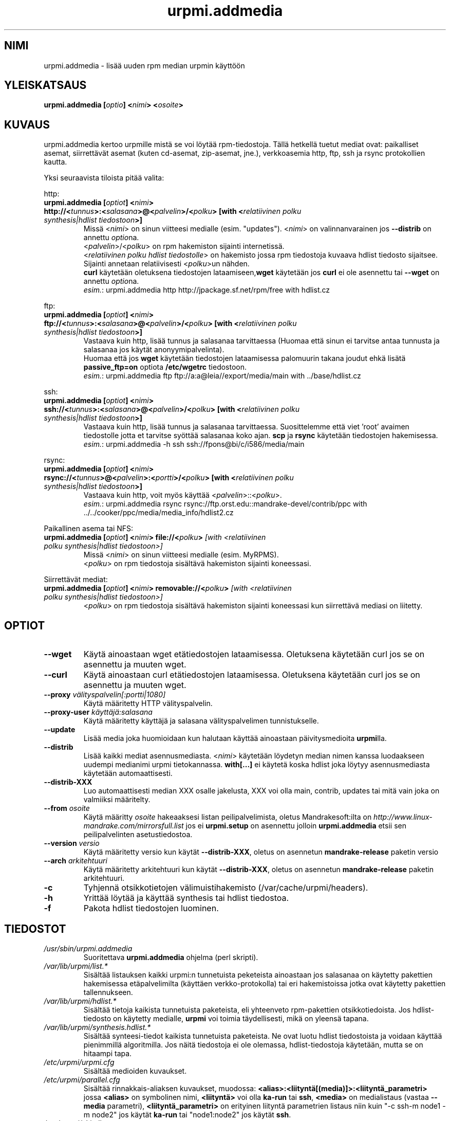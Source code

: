.TH urpmi.addmedia 8 "07 Jan 2003" "Mandrakesoft" "Mandrakelinux"
.IX urpmi.addmedia
.SH NIMI
urpmi.addmedia \- lisää uuden rpm median urpmin käyttöön
.SH YLEISKATSAUS
.B urpmi.addmedia [\fIoptio\fP] <\fInimi\fP> <\fIosoite\fP>
.SH KUVAUS
urpmi.addmedia kertoo urpmille mistä se voi löytää rpm-tiedostoja.
Tällä hetkellä tuetut mediat ovat: paikalliset asemat, siirrettävät asemat
(kuten cd-asemat, zip-asemat, jne.), verkkoasemia http, ftp, ssh ja rsync
protokollien kautta.
.PP
Yksi seuraavista tiloista pitää valita:
.PP
http:
.IP "\fBurpmi.addmedia [\fIoptiot\fP] <\fInimi\fP> http://<\fItunnus\fP>:<\fIsalasana\fP>@<\fIpalvelin\fP>/<\fIpolku\fP> [with <\fIrelatiivinen polku synthesis|hdlist tiedostoon\fP>]\fP"
Missä <\fInimi\fP> on sinun viitteesi medialle (esim. "updates").
<\fInimi\fP> on valinnanvarainen jos \fB--distrib\fP on annettu \fIoptio\fPna.
.br
<\fIpalvelin\fP>/<\fIpolku\fP> on rpm hakemiston sijainti internetissä.
.br
<\fIrelatiivinen polku hdlist tiedostolle\fP> on hakemisto jossa rpm tiedostoja
kuvaava hdlist tiedosto sijaitsee. Sijainti annetaan relatiivisesti <\fIpolku\fP>un
nähden.
.br
\fBcurl\fP käytetään oletuksena tiedostojen lataamiseen,\fBwget\fP käytetään jos
\fBcurl\fP ei ole asennettu tai \fB--wget\fP on annettu \fIoptio\fPna.
.br
\fIesim.\fP: urpmi.addmedia http http://jpackage.sf.net/rpm/free with hdlist.cz
.PP
ftp:
.IP "\fBurpmi.addmedia [\fIoptiot\fP] <\fInimi\fP> ftp://<\fItunnus\fP>:<\fIsalasana\fP>@<\fIpalvelin\fP>/<\fIpolku\fP> [with <\fIrelatiivinen polku synthesis|hdlist tiedostoon\fP>]\fP"
Vastaava kuin http, lisää tunnus ja salasanaa tarvittaessa (Huomaa että sinun
ei tarvitse antaa tunnusta ja salasanaa jos käytät anonyymipalvelinta).
.br
Huomaa että jos \fBwget\fP käytetään tiedostojen lataamisessa palomuurin takana
joudut ehkä lisätä \fBpassive_ftp=on\fP optiota \fB/etc/wgetrc\fP tiedostoon. 
.br
\fIesim.\fP: urpmi.addmedia ftp ftp://a:a@leia//export/media/main with ../base/hdlist.cz
.PP
ssh:
.IP "\fBurpmi.addmedia [\fIoptiot\fP] <\fInimi\fP> ssh://<\fItunnus\fP>:<\fIsalasana\fP>@<\fIpalvelin\fP>/<\fIpolku\fP> [with <\fIrelatiivinen polku synthesis|hdlist tiedostoon\fP>]\fP"
Vastaava kuin http, lisää tunnus ja salasanaa tarvittaessa. Suosittelemme
että viet 'root' avaimen tiedostolle jotta et tarvitse syöttää salasanaa
koko ajan. \fBscp\fP ja \fBrsync\fP käytetään tiedostojen hakemisessa.
.br
\fIesim.\fP: urpmi.addmedia -h ssh ssh://fpons@bi/c/i586/media/main
.PP
rsync:
.IP "\fBurpmi.addmedia [\fIoptiot\fP] <\fInimi\fP> rsync://<\fItunnus\fP>@<\fIpalvelin\fP>:<\fIportti\fP>/<\fIpolku\fP> [with <\fIrelatiivinen polku synthesis|hdlist tiedostoon\fP>]\fP"
Vastaava kuin http, voit myös käyttää <\fIpalvelin\fP>::<\fIpolku\fP>.
.br
\fIesim.\fP: urpmi.addmedia rsync rsync://ftp.orst.edu::mandrake-devel/contrib/ppc with ../../cooker/ppc/media/media_info/hdlist2.cz
.PP
Paikallinen asema tai NFS:
.br
.IP "\fB urpmi.addmedia [\fIoptiot\fP] <\fInimi\fP> file://<\fIpolku\fP>\fP [with <\fIrelatiivinen polku synthesis|hdlist tiedostoon\fP>]\fP"
Missä <\fInimi\fP> on sinun viitteesi medialle (esim. MyRPMS).
.br
<\fIpolku\fP> on rpm tiedostoja sisältävä hakemiston sijainti koneessasi.
.PP
Siirrettävät mediat:
.br
.IP "\fB urpmi.addmedia [\fIoptiot\fP] <\fInimi\fP> removable://<\fIpolku\fP>\fP [with <\fIrelatiivinen polku synthesis|hdlist tiedostoon\fP>]\fP"
<\fIpolku\fP> on rpm tiedostoja sisältävä hakemiston sijainti koneessasi
kun siirrettävä mediasi on liitetty.
.PP
.SH OPTIOT
.IP "\fB\--wget\fP"
Käytä ainoastaan wget etätiedostojen lataamisessa. Oletuksena käytetään curl
jos se on asennettu ja muuten wget.
.IP "\fB\--curl\fP"
Käytä ainoastaan curl etätiedostojen lataamisessa. Oletuksena käytetään curl
jos se on asennettu ja muuten wget.
.IP "\fB\--proxy\fP \fIvälityspalvelin[:portti|1080]\fP"
Käytä määritetty HTTP välityspalvelin.
.IP "\fB\--proxy-user\fP \fIkäyttäjä:salasana\fP"
Käytä määritetty käyttäjä ja salasana välityspalvelimen tunnistukselle.
.IP "\fB\--update\fP"
Lisää media joka huomioidaan kun halutaan käyttää ainoastaan päivitysmedioita
\fBurpmi\fPlla.
.IP "\fB\--distrib\fP"
Lisää kaikki mediat asennusmediasta. <\fInimi\fP> käytetään löydetyn median
nimen kanssa luodaakseen uudempi medianimi urpmi tietokannassa. \fBwith[...]\fP 
ei käytetä koska hdlist joka löytyy asennusmediasta käytetään automaattisesti.
.IP "\fB\--distrib-XXX\fP"
Luo automaattisesti median XXX osalle jakelusta, XXX voi olla main, contrib,
updates tai mitä vain joka on valmiiksi määritelty.
.IP "\fB\--from\fP \fIosoite\fP"
Käytä määritty \fIosoite\fP hakeaaksesi listan peilipalvelimista, oletus 
Mandrakesoft:ilta on \fIhttp://www.linux-mandrake.com/mirrorsfull.list\fP 
jos ei \fBurpmi.setup\fP on asennettu jolloin \fBurpmi.addmedia\fP etsii
sen peilipalvelinten asetustiedostoa.
.IP "\fB\--version\fP \fIversio\fP"
Käytä määritetty versio kun käytät \fB--distrib-XXX\fP, oletus on asennetun
\fBmandrake-release\fP paketin versio
.IP "\fB\--arch\fP \fIarkitehtuuri\fP"
Käytä määritetty arkitehtuuri kun käytät \fB--distrib-XXX\fP, oletus on
asennetun \fBmandrake-release\fP paketin arkitehtuuri.
.IP "\fB\-c\fP"
Tyhjennä otsikkotietojen välimuistihakemisto (/var/cache/urpmi/headers).
.IP "\fB\-h\fP"
Yrittää löytää ja käyttää synthesis tai hdlist tiedostoa.
.IP "\fB\-f\fP"
Pakota hdlist tiedostojen luominen.
.SH TIEDOSTOT
.de FN
\fI\|\\$1\|\fP
..
.TP
.FN /usr/sbin/urpmi.addmedia
Suoritettava \fBurpmi.addmedia\fP ohjelma (perl skripti).
.TP
.FN /var/lib/urpmi/list.*
Sisältää listauksen kaikki urpmi:n tunnetuista peketeista ainoastaan jos salasanaa
on käytetty pakettien hakemisessa etäpalvelimilta (käyttäen verkko-protokolla) tai
eri hakemistoissa jotka ovat käytetty pakettien tallennukseen.
.TP
.FN /var/lib/urpmi/hdlist.*
Sisältää tietoja kaikista tunnetuista paketeista, eli yhteenveto rpm-pakettien
otsikkotiedoista. Jos hdlist-tiedosto on käytetty medialle, \fBurpmi\fP voi toimia
täydellisesti, mikä on yleensä tapana.
.TP
.FN /var/lib/urpmi/synthesis.hdlist.*
Sisältää synteesi-tiedot kaikista tunnetuista paketeista. Ne ovat luotu hdlist
tiedostoista ja voidaan käyttää pienimmillä algoritmilla. Jos näitä tiedostoja 
ei ole olemassa, hdlist-tiedostoja käytetään, mutta se on hitaampi tapa.
.TP
.FN /etc/urpmi/urpmi.cfg
Sisältää medioiden kuvaukset.
.TP
.FN /etc/urpmi/parallel.cfg
Sisältää rinnakkais-aliaksen kuvaukset, muodossa:
\fB<alias>:<liityntä[(media)]>:<liityntä_parametri>\fP jossa \fB<alias>\fP on
symbolinen nimi, \fB<liityntä>\fP voi olla \fBka-run\fP tai \fBssh\fP,
\fB<media>\fP on medialistaus (vastaa \fB--media\fP parametri),
\fB<liityntä_parametri>\fP on erityinen liityntä parametrien listaus niin kuin
"-c ssh-m node1 -m node2" jos käytät \fBka-run\fP tai "node1:node2" jos käytät
\fBssh\fP.
.TP
.FN /etc/urpmi/skip.list
sisältää lausekkeita paketeista joka ei saa päivittää automaattisesti.
Muoto on listaus pakettien 'tarjoaa' tiedoista (tai tavallinen lauseke \fB/\fP
merkkien välillä) ja optiona operaattori ja versio, tai tavallinen lauseke
joka vastaa pakettien koko nimi.
.TP
.FN /etc/urpmi/inst.list
Sisältää pakettien nimet joita pitää asentaa päivittämisen sijasta.
.SH KATSO MYÖS
\fIurpmi\fP(8),
\fIurpmi.update\fP(8),
\fIurpmi.removemedia\fP(8),
\fIurpmf\fP(8),
\fIurpmq\fP(8),
.SH TEKIJÄT
Pascal Rigaux, Mandrakesoft <pixel@mandrakesoft.com> (alkuperäinen tekijä)
.PP
Francois Pons, Mandrakesoft 
.PP
Rafael Garcia-Suarez, Mandrakesoft 
